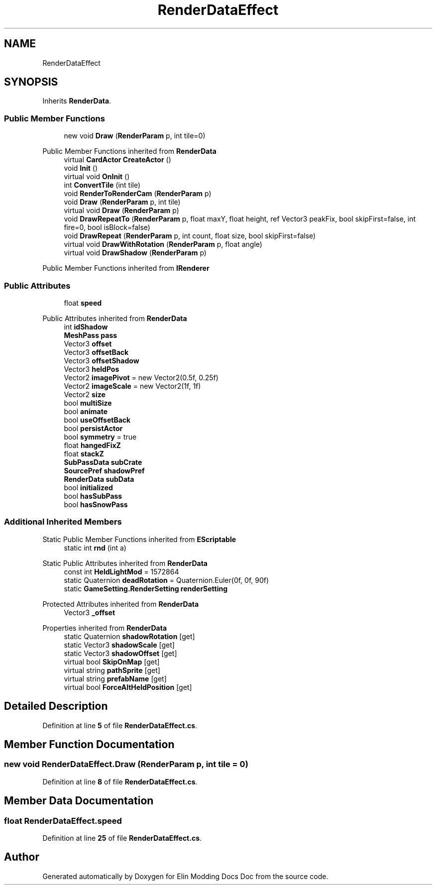 .TH "RenderDataEffect" 3 "Elin Modding Docs Doc" \" -*- nroff -*-
.ad l
.nh
.SH NAME
RenderDataEffect
.SH SYNOPSIS
.br
.PP
.PP
Inherits \fBRenderData\fP\&.
.SS "Public Member Functions"

.in +1c
.ti -1c
.RI "new void \fBDraw\fP (\fBRenderParam\fP p, int tile=0)"
.br
.in -1c

Public Member Functions inherited from \fBRenderData\fP
.in +1c
.ti -1c
.RI "virtual \fBCardActor\fP \fBCreateActor\fP ()"
.br
.ti -1c
.RI "void \fBInit\fP ()"
.br
.ti -1c
.RI "virtual void \fBOnInit\fP ()"
.br
.ti -1c
.RI "int \fBConvertTile\fP (int tile)"
.br
.ti -1c
.RI "void \fBRenderToRenderCam\fP (\fBRenderParam\fP p)"
.br
.ti -1c
.RI "void \fBDraw\fP (\fBRenderParam\fP p, int tile)"
.br
.ti -1c
.RI "virtual void \fBDraw\fP (\fBRenderParam\fP p)"
.br
.ti -1c
.RI "void \fBDrawRepeatTo\fP (\fBRenderParam\fP p, float maxY, float height, ref Vector3 peakFix, bool skipFirst=false, int fire=0, bool isBlock=false)"
.br
.ti -1c
.RI "void \fBDrawRepeat\fP (\fBRenderParam\fP p, int count, float size, bool skipFirst=false)"
.br
.ti -1c
.RI "virtual void \fBDrawWithRotation\fP (\fBRenderParam\fP p, float angle)"
.br
.ti -1c
.RI "virtual void \fBDrawShadow\fP (\fBRenderParam\fP p)"
.br
.in -1c

Public Member Functions inherited from \fBIRenderer\fP
.SS "Public Attributes"

.in +1c
.ti -1c
.RI "float \fBspeed\fP"
.br
.in -1c

Public Attributes inherited from \fBRenderData\fP
.in +1c
.ti -1c
.RI "int \fBidShadow\fP"
.br
.ti -1c
.RI "\fBMeshPass\fP \fBpass\fP"
.br
.ti -1c
.RI "Vector3 \fBoffset\fP"
.br
.ti -1c
.RI "Vector3 \fBoffsetBack\fP"
.br
.ti -1c
.RI "Vector3 \fBoffsetShadow\fP"
.br
.ti -1c
.RI "Vector3 \fBheldPos\fP"
.br
.ti -1c
.RI "Vector2 \fBimagePivot\fP = new Vector2(0\&.5f, 0\&.25f)"
.br
.ti -1c
.RI "Vector2 \fBimageScale\fP = new Vector2(1f, 1f)"
.br
.ti -1c
.RI "Vector2 \fBsize\fP"
.br
.ti -1c
.RI "bool \fBmultiSize\fP"
.br
.ti -1c
.RI "bool \fBanimate\fP"
.br
.ti -1c
.RI "bool \fBuseOffsetBack\fP"
.br
.ti -1c
.RI "bool \fBpersistActor\fP"
.br
.ti -1c
.RI "bool \fBsymmetry\fP = true"
.br
.ti -1c
.RI "float \fBhangedFixZ\fP"
.br
.ti -1c
.RI "float \fBstackZ\fP"
.br
.ti -1c
.RI "\fBSubPassData\fP \fBsubCrate\fP"
.br
.ti -1c
.RI "\fBSourcePref\fP \fBshadowPref\fP"
.br
.ti -1c
.RI "\fBRenderData\fP \fBsubData\fP"
.br
.ti -1c
.RI "bool \fBinitialized\fP"
.br
.ti -1c
.RI "bool \fBhasSubPass\fP"
.br
.ti -1c
.RI "bool \fBhasSnowPass\fP"
.br
.in -1c
.SS "Additional Inherited Members"


Static Public Member Functions inherited from \fBEScriptable\fP
.in +1c
.ti -1c
.RI "static int \fBrnd\fP (int a)"
.br
.in -1c

Static Public Attributes inherited from \fBRenderData\fP
.in +1c
.ti -1c
.RI "const int \fBHeldLightMod\fP = 1572864"
.br
.ti -1c
.RI "static Quaternion \fBdeadRotation\fP = Quaternion\&.Euler(0f, 0f, 90f)"
.br
.ti -1c
.RI "static \fBGameSetting\&.RenderSetting\fP \fBrenderSetting\fP"
.br
.in -1c

Protected Attributes inherited from \fBRenderData\fP
.in +1c
.ti -1c
.RI "Vector3 \fB_offset\fP"
.br
.in -1c

Properties inherited from \fBRenderData\fP
.in +1c
.ti -1c
.RI "static Quaternion \fBshadowRotation\fP\fR [get]\fP"
.br
.ti -1c
.RI "static Vector3 \fBshadowScale\fP\fR [get]\fP"
.br
.ti -1c
.RI "static Vector3 \fBshadowOffset\fP\fR [get]\fP"
.br
.ti -1c
.RI "virtual bool \fBSkipOnMap\fP\fR [get]\fP"
.br
.ti -1c
.RI "virtual string \fBpathSprite\fP\fR [get]\fP"
.br
.ti -1c
.RI "virtual string \fBprefabName\fP\fR [get]\fP"
.br
.ti -1c
.RI "virtual bool \fBForceAltHeldPosition\fP\fR [get]\fP"
.br
.in -1c
.SH "Detailed Description"
.PP 
Definition at line \fB5\fP of file \fBRenderDataEffect\&.cs\fP\&.
.SH "Member Function Documentation"
.PP 
.SS "new void RenderDataEffect\&.Draw (\fBRenderParam\fP p, int tile = \fR0\fP)"

.PP
Definition at line \fB8\fP of file \fBRenderDataEffect\&.cs\fP\&.
.SH "Member Data Documentation"
.PP 
.SS "float RenderDataEffect\&.speed"

.PP
Definition at line \fB25\fP of file \fBRenderDataEffect\&.cs\fP\&.

.SH "Author"
.PP 
Generated automatically by Doxygen for Elin Modding Docs Doc from the source code\&.
